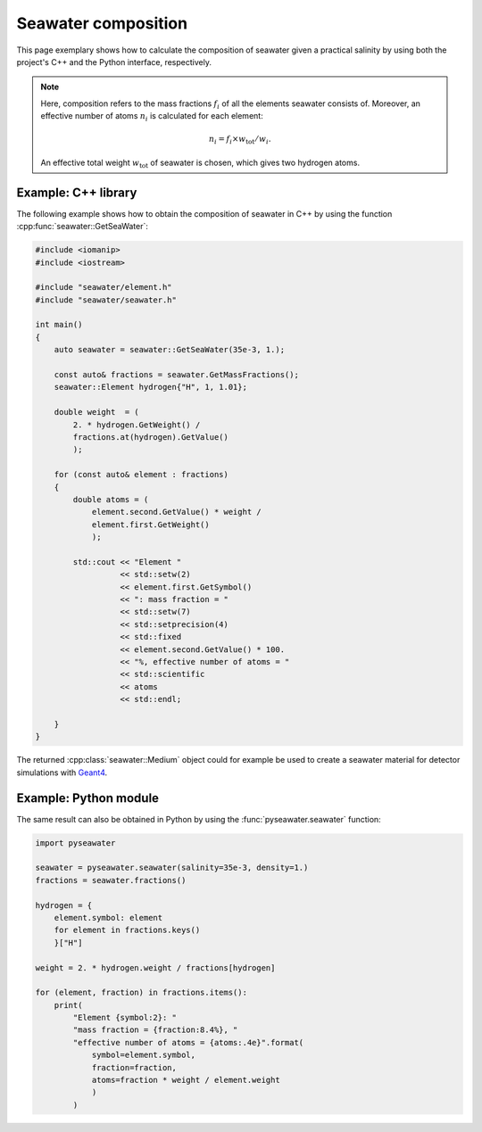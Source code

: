 .. _composition:

Seawater composition
====================

This page exemplary shows how to calculate the composition of seawater given a
practical salinity by using both the project's C++ and the Python interface,
respectively.

.. note::

   Here, composition refers to the mass fractions :math:`f_{i}` of all the
   elements seawater consists of. Moreover, an effective number of
   atoms :math:`n_{i}` is calculated for each element:

   .. math::

      n_{i} = f_{i} \times w_{\mathrm{tot}} / w_{i}.

   An effective total weight :math:`w_{\mathrm{tot}}` of seawater is chosen,
   which gives two hydrogen atoms.


Example: C++ library
--------------------

The following example shows how to obtain the composition of seawater in C++
by using the function :cpp:func:`seawater::GetSeaWater`:

.. code-block:: cpp

   #include <iomanip>
   #include <iostream>

   #include "seawater/element.h"
   #include "seawater/seawater.h"

   int main()
   {
       auto seawater = seawater::GetSeaWater(35e-3, 1.);

       const auto& fractions = seawater.GetMassFractions();
       seawater::Element hydrogen{"H", 1, 1.01};

       double weight  = (
           2. * hydrogen.GetWeight() /
           fractions.at(hydrogen).GetValue()
           );

       for (const auto& element : fractions)
       {
           double atoms = (
               element.second.GetValue() * weight /
               element.first.GetWeight()
               );

           std::cout << "Element "
                     << std::setw(2)
                     << element.first.GetSymbol()
                     << ": mass fraction = "
                     << std::setw(7)
                     << std::setprecision(4)
                     << std::fixed
                     << element.second.GetValue() * 100.
                     << "%, effective number of atoms = "
                     << std::scientific
                     << atoms
                     << std::endl;

       }
   }

The returned :cpp:class:`seawater::Medium` object could for example be used to
create a seawater material for detector simulations with `Geant4`_.

.. _Geant4:
   http://geant4.web.cern.ch/


Example: Python module
----------------------

The same result can also be obtained in Python by using
the :func:`pyseawater.seawater` function:

.. code-block:: python

   import pyseawater

   seawater = pyseawater.seawater(salinity=35e-3, density=1.)
   fractions = seawater.fractions()

   hydrogen = {
       element.symbol: element
       for element in fractions.keys()
       }["H"]

   weight = 2. * hydrogen.weight / fractions[hydrogen]

   for (element, fraction) in fractions.items():
       print(
           "Element {symbol:2}: "
           "mass fraction = {fraction:8.4%}, "
           "effective number of atoms = {atoms:.4e}".format(
               symbol=element.symbol,
               fraction=fraction,
               atoms=fraction * weight / element.weight
               )
           )
